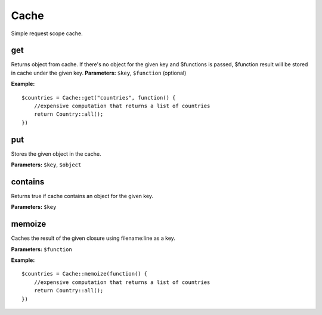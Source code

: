 Cache
=====

Simple request scope cache.

get
~~~

Returns object from cache.
If there's no object for the given key and $functions is passed, $function result will be stored in cache under the given key.
**Parameters:** ``$key``, ``$function`` (optional)

**Example:**
::

    $countries = Cache::get("countries", function() {
        //expensive computation that returns a list of countries
        return Country::all();
    })

put
~~~

Stores the given object in the cache.

**Parameters:** ``$key``, ``$object``

contains
~~~~~~~~

Returns true if cache contains an object for the given key.

**Parameters:** ``$key``

memoize
~~~~~~~

Caches the result of the given closure using filename:line as a key.

**Parameters:** ``$function``

**Example:**
::

    $countries = Cache::memoize(function() {
        //expensive computation that returns a list of countries
        return Country::all();
    })
